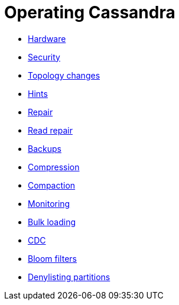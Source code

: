 = Operating Cassandra

* xref:operating/hardware.adoc[Hardware]
* xref:operating/security.adoc[Security]
* xref:operating/topo_changes.adoc[Topology changes]
* xref:operating/hints.adoc[Hints]
* xref:operating/repair.adoc[Repair]
* xref:operating/read_repair.adoc[Read repair]
* xref:operating/backups.adoc[Backups]
* xref:operating/compression.adoc[Compression]
* xref:operating/compaction/index.adoc[Compaction]
* xref:operating/metrics.adoc[Monitoring]
* xref:operating/bulk_loading.adoc[Bulk loading]
* xref:operating/cdc.adoc[CDC]
* xref:operating/bloom_filters.adoc[Bloom filters]
* xref:operating/denylisting_partitions.adoc[Denylisting partitions]
